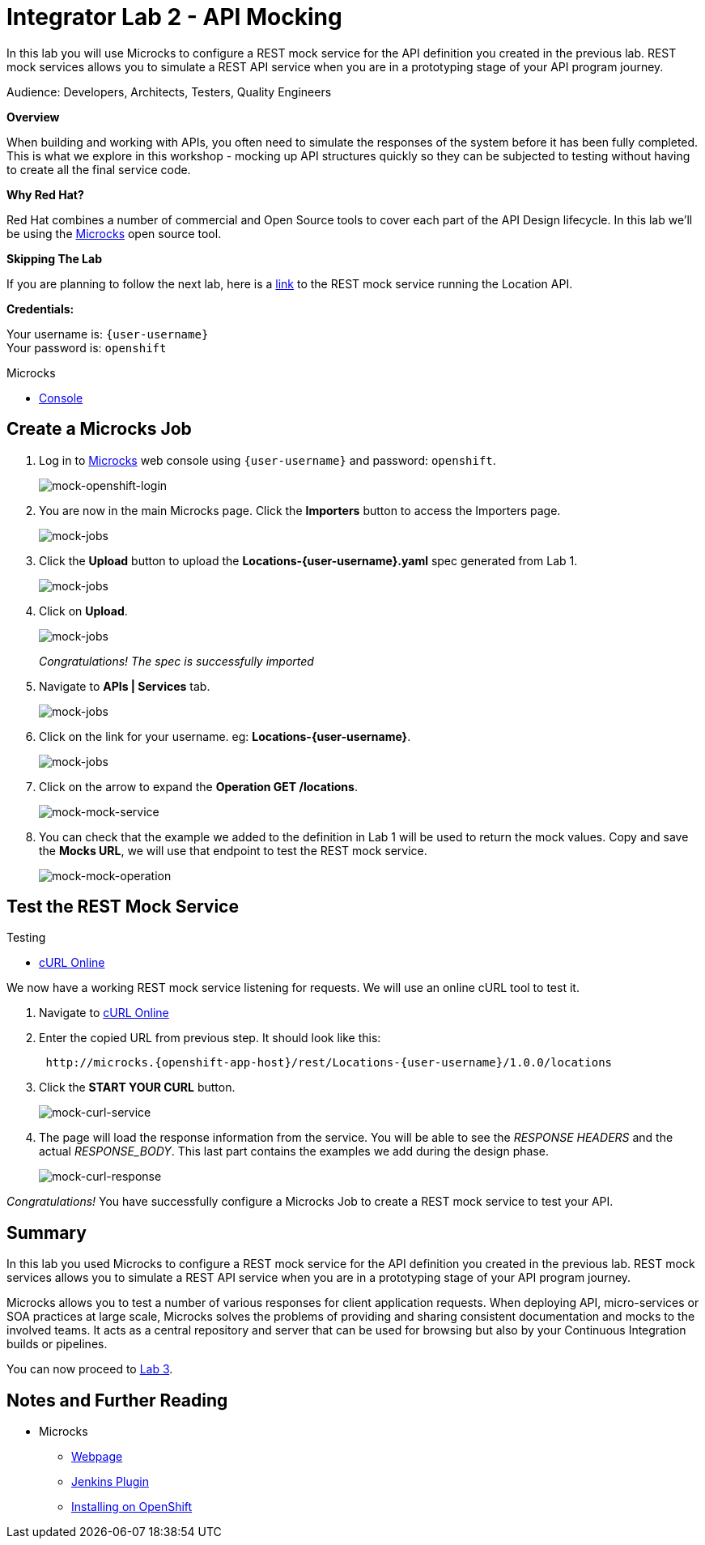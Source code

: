 :walkthrough: Bring your APIs to life
:testing-url: https://onlinecurl.com/
:microcks-url: http://microcks.{openshift-app-host}
:next-lab-url: https://tutorial-web-app-webapp.{openshift-app-host}/tutorial/dayinthelife-integration.git-citizen-integrator-track-lab03/
:user-password: openshift

[id='api-mocking']
= Integrator Lab 2 - API Mocking

In this lab you will use Microcks to configure a REST mock service for the API definition you created in the previous lab. REST mock services allows you to simulate a REST API service when you are in a prototyping stage of your API program journey.

Audience: Developers, Architects, Testers, Quality Engineers

*Overview*

When building and working with APIs, you often need to simulate the responses of the system before it has been fully completed. This is what we explore in this workshop - mocking up API structures quickly so they can be subjected to testing without having to create all the final service code.

*Why Red Hat?*

Red Hat combines a number of commercial and Open Source tools to cover each part of the API Design lifecycle. In this lab we'll be using the http://microcks.github.io/[Microcks] open source tool.

*Skipping The Lab*

If you are planning to follow the next lab, here is a link:wip-link[link] to the REST mock service running the Location API.

*Credentials:*

Your username is: `{user-username}` +
Your password is: `{user-password}`

[type=walkthroughResource]
.Microcks
****
* link:{microcks-url}[Console, window="_blank"]
****

[time=5]
[id="create-microcks-job"]
== Create a Microcks Job

. Log in to link:{microcks-url}[Microcks, window="_blank"] web console using `{user-username}` and password: `{user-password}`.
+
image::images/mock-09.png[mock-openshift-login, role="integr8ly-img-responsive"]

. You are now in the main Microcks page. Click the *Importers* button to access the Importers page.
+
image::images/mock-11.png[mock-jobs, role="integr8ly-img-responsive"]

. Click the *Upload* button to upload the *Locations-{user-username}.yaml* spec generated from Lab 1.
+
image::images/mock-12.png[mock-jobs, role="integr8ly-img-responsive"]

. Click on *Upload*.
+
image::images/mock-13.png[mock-jobs, role="integr8ly-img-responsive"]
+
_Congratulations! The spec is successfully imported_

. Navigate to **APIs | Services** tab.
+
image::images/mock-14.png[mock-jobs, role="integr8ly-img-responsive"]

. Click on the link for your username. eg: *Locations-{user-username}*.
+
image::images/mock-15.png[mock-jobs, role="integr8ly-img-responsive"]

. Click on the arrow to expand the *Operation GET /locations*.
+
image::images/mock-16.png[mock-mock-service, role="integr8ly-img-responsive"]

. You can check that the example we added to the definition in Lab 1 will be used to return the mock values. Copy and save the *Mocks URL*, we will use that endpoint to test the REST mock service.
+
image::images/mock-17.png[mock-mock-operation, role="integr8ly-img-responsive"]

[time=5]
[id="test-mock-service"]
== Test the REST Mock Service

[type=taskResource]
.Testing
****
* link:{testing-url}[cURL Online, window="_blank"]
****

We now have a working REST mock service listening for requests. We will use an online cURL tool to test it.

. Navigate to link:{testing-url}[cURL Online, window="_blank"]

. Enter the copied URL from previous step. It should look like this:
+
[source,bash,subs="attributes"]
----
 http://microcks.{openshift-app-host}/rest/Locations-{user-username}/1.0.0/locations
----

. Click the *START YOUR CURL* button.
+
image::images/mock-18.png[mock-curl-service, role="integr8ly-img-responsive"]

. The page will load the response information from the service. You will be able to see the _RESPONSE HEADERS_ and the actual _RESPONSE_BODY_. This last part contains the examples we add during the design phase.
+
image::images/mock-19.png[mock-curl-response, role="integr8ly-img-responsive"]

_Congratulations!_ You have successfully configure a Microcks Job to create a REST mock service to test your API.

// [time=1]
// [id="step-beyond"]
// == Steps Beyond

// ____
// So, you want more? ...
// ____

[time=1]
[id="summary"]
== Summary

In this lab you used Microcks to configure a REST mock service for the API definition you created in the previous lab. REST mock services allows you to simulate a REST API service when you are in a prototyping stage of your API program journey.

Microcks allows you to test a number of various responses for client application requests. When deploying API, micro-services or SOA practices at large scale, Microcks solves the problems of providing and sharing consistent documentation and mocks to the involved teams. It acts as a central repository and server that can be used for browsing but also by your Continuous Integration builds or pipelines.

You can now proceed to link:{next-lab-url}}[Lab 3].

[time=1]
[id="further-reading"]
== Notes and Further Reading

* Microcks
 ** http://microcks.github.io/[Webpage]
 ** http://microcks.github.io/automating/jenkins/[Jenkins Plugin]
 ** http://microcks.github.io/installing/openshift/[Installing on OpenShift]
